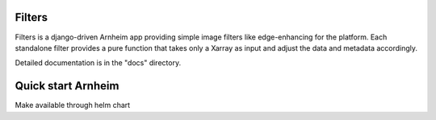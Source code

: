 Filters
=======

Filters is a django-driven Arnheim app providing simple image filters like edge-enhancing for the platform.
Each standalone filter provides a pure function that takes only a Xarray as input and adjust the data and metadata accordingly.


Detailed documentation is in the "docs" directory.

Quick start Arnheim
===================

Make available through helm chart

